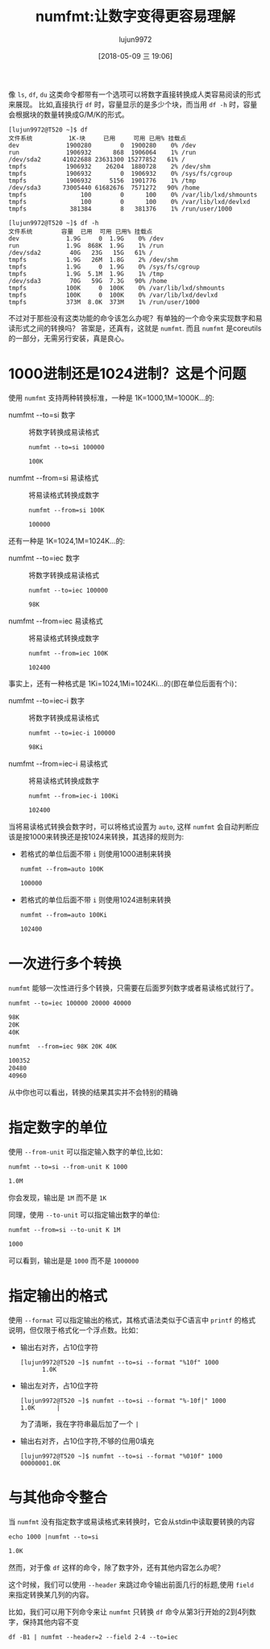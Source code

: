 #+TITLE: numfmt:让数字变得更容易理解
#+AUTHOR: lujun9972
#+TAGS: linux和它的小伙伴
#+DATE: [2018-05-09 三 19:06]
#+LANGUAGE:  zh-CN
#+OPTIONS:  H:6 num:nil toc:t \n:nil ::t |:t ^:nil -:nil f:t *:t <:nil

像 =ls=, =df=, =du= 这类命令都带有一个选项可以将数字直接转换成人类容易阅读的形式来展现。
比如,直接执行 =df= 时，容量显示的是多少个块，而当用 =df -h= 时，容量会根据块的数量转换成G/M/K的形式。
#+BEGIN_EXAMPLE
  [lujun9972@T520 ~]$ df
  文件系统          1K-块     已用     可用 已用% 挂载点
  dev             1900280        0  1900280    0% /dev
  run             1906932      868  1906064    1% /run
  /dev/sda2      41022688 23631300 15277852   61% /
  tmpfs           1906932    26204  1880728    2% /dev/shm
  tmpfs           1906932        0  1906932    0% /sys/fs/cgroup
  tmpfs           1906932     5156  1901776    1% /tmp
  /dev/sda3      73005440 61682676  7571272   90% /home
  tmpfs               100        0      100    0% /var/lib/lxd/shmounts
  tmpfs               100        0      100    0% /var/lib/lxd/devlxd
  tmpfs            381384        8   381376    1% /run/user/1000
#+END_EXAMPLE

#+BEGIN_EXAMPLE
  [lujun9972@T520 ~]$ df -h
  文件系统        容量  已用  可用 已用% 挂载点
  dev             1.9G     0  1.9G    0% /dev
  run             1.9G  868K  1.9G    1% /run
  /dev/sda2        40G   23G   15G   61% /
  tmpfs           1.9G   26M  1.8G    2% /dev/shm
  tmpfs           1.9G     0  1.9G    0% /sys/fs/cgroup
  tmpfs           1.9G  5.1M  1.9G    1% /tmp
  /dev/sda3        70G   59G  7.3G   90% /home
  tmpfs           100K     0  100K    0% /var/lib/lxd/shmounts
  tmpfs           100K     0  100K    0% /var/lib/lxd/devlxd
  tmpfs           373M  8.0K  373M    1% /run/user/1000
#+END_EXAMPLE

不过对于那些没有这类功能的命令该怎么办呢？有单独的一个命令来实现数字和易读形式之间的转换吗？
答案是，还真有，这就是 =numfmt=. 而且 =numfmt= 是coreutils的一部分，无需另行安装，真是良心。

* 1000进制还是1024进制？这是个问题
使用 =numfmt= 支持两种转换标准，一种是 1K=1000,1M=1000K...的:

+ numfmt --to=si 数字 :: 将数字转换成易读格式
     
  #+BEGIN_SRC shell :results org
    numfmt --to=si 100000
  #+END_SRC

  #+BEGIN_SRC org
  100K
  #+END_SRC

+ numfmt --from=si 易读格式 :: 将易读格式转换成数字

  #+BEGIN_SRC shell :results org
    numfmt --from=si 100K
  #+END_SRC

  #+BEGIN_SRC org
  100000
  #+END_SRC

还有一种是 1K=1024,1M=1024K...的:

+ numfmt --to=iec 数字 :: 将数字转换成易读格式
     
  #+BEGIN_SRC shell :results org
    numfmt --to=iec 100000
  #+END_SRC

  #+BEGIN_SRC org
  98K
  #+END_SRC

+ numfmt --from=iec 易读格式 :: 将易读格式转换成数字
     
  #+BEGIN_SRC shell :results org
    numfmt --from=iec 100K
  #+END_SRC

  #+BEGIN_SRC org
  102400
  #+END_SRC

事实上，还有一种格式是 1Ki=1024,1Mi=1024Ki...的(即在单位后面有个i)：

+ numfmt --to=iec-i 数字 :: 将数字转换成易读格式

  #+BEGIN_SRC shell :results org
    numfmt --to=iec-i 100000
  #+END_SRC

  #+BEGIN_SRC org
  98Ki
  #+END_SRC


+ numfmt --from=iec-i 易读格式 :: 将易读格式转换成数字

  #+BEGIN_SRC shell :results org
    numfmt --from=iec-i 100Ki
  #+END_SRC

  #+RESULTS:
  #+BEGIN_SRC org
  102400
  #+END_SRC

  
当将易读格式转换会数字时，可以将格式设置为 =auto=, 这样 =numfmt= 会自动判断应该是按1000来转换还是按1024来转换，其选择的规则为:

+ 若格式的单位后面不带 =i= 则使用1000进制来转换

  #+BEGIN_SRC shell :results org
    numfmt --from=auto 100K
  #+END_SRC

  #+BEGIN_SRC org
  100000
  #+END_SRC

+ 若格式的单位后面不带 =i= 则使用1024进制来转换

  #+BEGIN_SRC shell :results org 
    numfmt --from=auto 100Ki
  #+END_SRC

  #+BEGIN_SRC org
  102400
  #+END_SRC
  

* 一次进行多个转换
=numfmt= 能够一次性进行多个转换，只需要在后面罗列数字或者易读格式就行了。
#+BEGIN_SRC shell :results org
  numfmt --to=iec 100000 20000 40000
#+END_SRC

#+BEGIN_SRC org
98K
20K
40K
#+END_SRC

#+BEGIN_SRC shell :results org
  numfmt  --from=iec 98K 20K 40K
#+END_SRC

#+BEGIN_SRC org
100352
20480
40960
#+END_SRC

从中你也可以看出，转换的结果其实并不会特别的精确

* 指定数字的单位
使用 =--from-unit= 可以指定输入数字的单位,比如：
#+BEGIN_SRC shell :results org
  numfmt --to=si --from-unit K 1000
#+END_SRC

#+BEGIN_SRC org
1.0M
#+END_SRC

你会发现，输出是 =1M= 而不是 =1K=

同理，使用 =--to-unit= 可以指定输出数字的单位:
#+BEGIN_SRC shell :results org
  numfmt --from=si --to-unit K 1M
#+END_SRC

#+BEGIN_SRC org
1000
#+END_SRC

可以看到，输出是是 =1000= 而不是 =1000000=

* 指定输出的格式

使用 =--format= 可以指定输出的格式，其格式语法类似于C语言中 =printf= 的格式说明，但仅限于格式化一个浮点数。比如：

+ 输出右对齐，占10位字符
  
  #+BEGIN_SRC shell
    [lujun9972@T520 ~]$ numfmt --to=si --format "%10f" 1000
          1.0K
  #+END_SRC

+ 输出左对齐，占10位字符

  #+BEGIN_EXAMPLE
    [lujun9972@T520 ~]$ numfmt --to=si --format "%-10f|" 1000
    1.0K      |
  #+END_EXAMPLE
  
  为了清晰，我在字符串最后加了一个 =|=

+ 输出右对齐，占10位字符,不够的位用0填充
  
  #+BEGIN_EXAMPLE
    [lujun9972@T520 ~]$ numfmt --to=si --format "%010f" 1000
    00000001.0K
  #+END_EXAMPLE

* 与其他命令整合
当 =numfmt= 没有指定数字或易读格式来转换时，它会从stdin中读取要转换的内容

#+BEGIN_SRC shell :results org
  echo 1000 |numfmt --to=si
#+END_SRC

#+BEGIN_SRC org
1.0K
#+END_SRC

然而，对于像 =df= 这样的命令，除了数字外，还有其他内容怎么办呢？

这个时候，我们可以使用 =--header= 来跳过命令输出前面几行的标题,使用 =field= 来指定转换某几列的内容。

比如，我们可以用下列命令来让 =numfmt= 只转换 =df= 命令从第3行开始的2到4列数字，保持其他内容不变
#+BEGIN_SRC shell :results org
  df -B1 | numfmt --header=2 --field 2-4 --to=iec
#+END_SRC

#+RESULTS:
#+BEGIN_SRC org
文件系统             1B-块        已用        可用 已用% 挂载点
dev             1945886720           0  1945886720    0% /dev
run                   1.9G        868K        1.9G    1% /run
/dev/sda2              40G         23G         15G   61% /
tmpfs                 1.9G         26M        1.8G    2% /dev/shm
tmpfs                 1.9G           0        1.9G    0% /sys/fs/cgroup
tmpfs                 1.9G        5.1M        1.9G    1% /tmp
/dev/sda3              70G         59G        7.3G   90% /home
tmpfs                 100K           0        100K    0% /var/lib/lxd/shmounts
tmpfs                 100K           0        100K    0% /var/lib/lxd/devlxd
tmpfs                 373M        8.0K        373M    1% /run/user/1000
#+END_SRC
